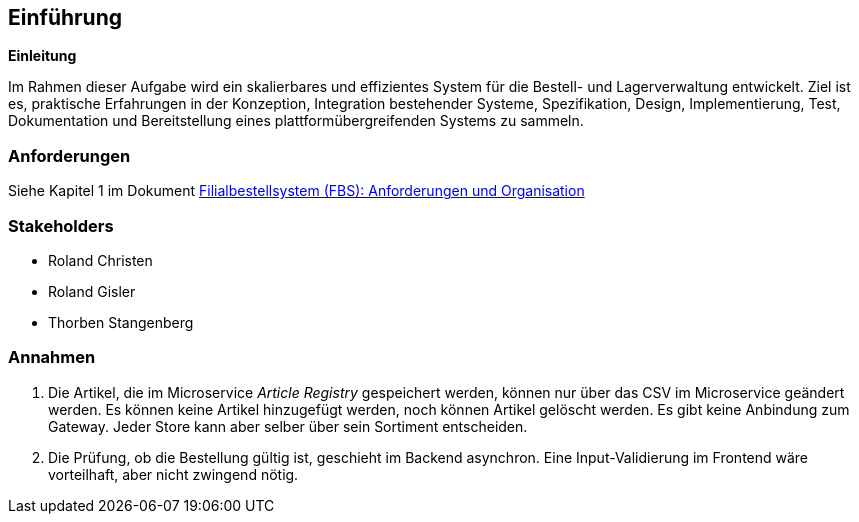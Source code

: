 ifndef::imagesdir[:imagesdir: ../images]

// TODO: Übersicht über die Problemstellung (Auftrag und Ziel).

[[section-introduction-and-goals]]
== Einführung

**Einleitung**

Im Rahmen dieser Aufgabe wird ein skalierbares und effizientes System für die Bestell- und Lagerverwaltung entwickelt.
Ziel ist es, praktische Erfahrungen in der Konzeption, Integration bestehender Systeme, Spezifikation, Design, Implementierung, Test, Dokumentation und Bereitstellung eines plattformübergreifenden Systems zu sammeln.

=== Anforderungen

Siehe Kapitel 1 im Dokument https://elearning.hslu.ch/ilias/ilias.php?baseClass=ilrepositorygui&cmd=sendfile&ref_id=6393590[Filialbestellsystem (FBS): Anforderungen und Organisation]

=== Stakeholders

* Roland Christen
* Roland Gisler
* Thorben Stangenberg

=== Annahmen

1. Die Artikel, die im Microservice _Article Registry_ gespeichert werden, können nur über das CSV im Microservice geändert werden. Es können keine Artikel hinzugefügt werden, noch können Artikel gelöscht werden. Es gibt keine Anbindung zum Gateway. Jeder Store kann aber selber über sein Sortiment entscheiden.
2. Die Prüfung, ob die Bestellung gültig ist, geschieht im Backend asynchron. Eine Input-Validierung im Frontend wäre vorteilhaft, aber nicht zwingend nötig.